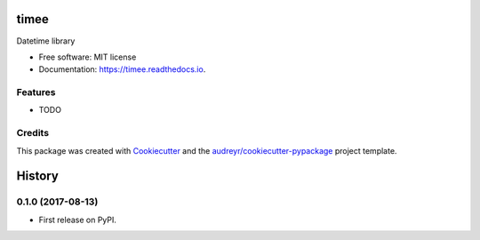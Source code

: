 =====
timee
=====


.. image:: https://img.shields.io/pypi/v/timee.svg
        :target: https://pypi.python.org/pypi/timee

.. image:: https://img.shields.io/travis/eyalev/timee.svg
        :target: https://travis-ci.org/eyalev/timee

.. image:: https://readthedocs.org/projects/timee/badge/?version=latest
        :target: https://timee.readthedocs.io/en/latest/?badge=latest
        :alt: Documentation Status

.. image:: https://pyup.io/repos/github/eyalev/timee/shield.svg
     :target: https://pyup.io/repos/github/eyalev/timee/
     :alt: Updates


Datetime library


* Free software: MIT license
* Documentation: https://timee.readthedocs.io.


Features
--------

* TODO

Credits
---------

This package was created with Cookiecutter_ and the `audreyr/cookiecutter-pypackage`_ project template.

.. _Cookiecutter: https://github.com/audreyr/cookiecutter
.. _`audreyr/cookiecutter-pypackage`: https://github.com/audreyr/cookiecutter-pypackage



=======
History
=======

0.1.0 (2017-08-13)
------------------

* First release on PyPI.


